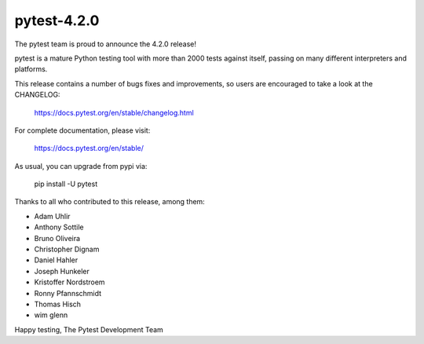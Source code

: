 pytest-4.2.0
=======================================

The pytest team is proud to announce the 4.2.0 release!

pytest is a mature Python testing tool with more than 2000 tests
against itself, passing on many different interpreters and platforms.

This release contains a number of bugs fixes and improvements, so users are encouraged
to take a look at the CHANGELOG:

    https://docs.pytest.org/en/stable/changelog.html

For complete documentation, please visit:

    https://docs.pytest.org/en/stable/

As usual, you can upgrade from pypi via:

    pip install -U pytest

Thanks to all who contributed to this release, among them:

* Adam Uhlir
* Anthony Sottile
* Bruno Oliveira
* Christopher Dignam
* Daniel Hahler
* Joseph Hunkeler
* Kristoffer Nordstroem
* Ronny Pfannschmidt
* Thomas Hisch
* wim glenn


Happy testing,
The Pytest Development Team
